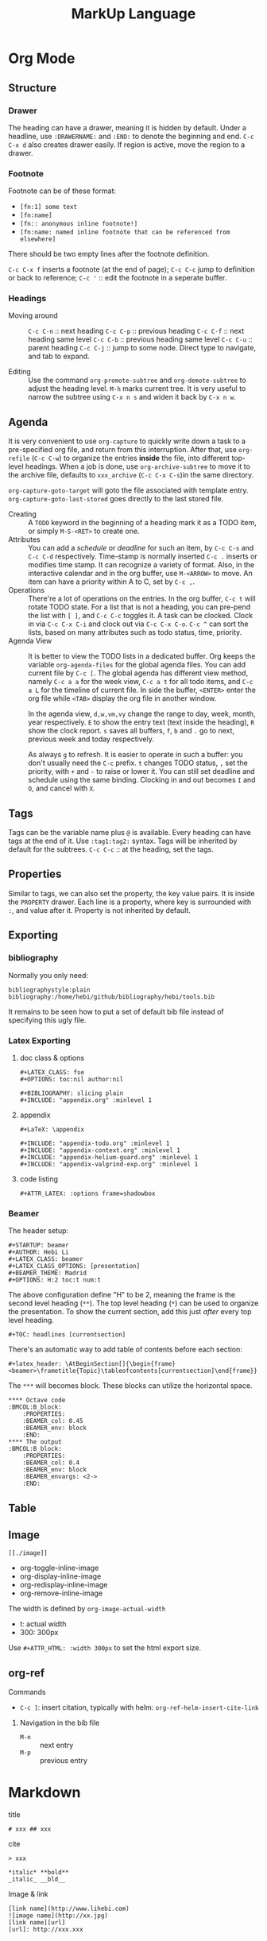 #+TITLE: MarkUp Language


* Org Mode


** Structure
*** Drawer
The heading can have a drawer, meaning it is hidden by default.
Under a headline, use =:DRAWERNAME:= and =:END:= to denote the beginning and end.
=C-c C-x d= also creates drawer easily. If region is active, move the region to a drawer.
*** Footnote
Footnote can be of these format:
- =[fn:1] some text=
- =[fn:name]=
- =[fn:: anonymous inline footnote!]=
- =[fn:name: named inline footnote that can be referenced from elsewhere]=
There should be two empty lines after the footnote definition.

=C-c C-x f= inserts a footnote (at the end of page);
=C-c C-c= jump to definition or back to reference;
=C-c '= :: edit the footnote in a seperate buffer.

*** Headings
- Moving around ::
  =C-c C-n= :: next heading
  =C-c C-p= :: previous heading
  =C-c C-f= :: next heading same level
  =C-c C-b= :: previous heading same level
  =C-c C-u= :: parent heading
  =C-c C-j= :: jump to some node. Direct type to navigate, and tab to expand.

- Editing ::
  Use the command =org-promote-subtree= and =org-demote-subtree= to adjust the heading level.
  =M-h= marks current tree.
  It is very useful to narrow the subtree using =C-x n s= and widen it back by =C-x n w=.

** Agenda
It is very convenient to use =org-capture= to quickly write down a
task to a pre-specified org file, and return from this
interruption. After that, use =org-refile= (=C-c C-w=) to organize the
entries *inside* the file, into different top-level headings. When a
job is done, use =org-archive-subtree= to move it to the archive file,
defaults to =xxx_archive= (=C-c C-x C-s=)in the same directory.

=org-capture-goto-target= will goto the file associated with template
entry. =org-capture-goto-last-stored= goes directly to the last stored
file.

- Creating :: A =TODO= keyword in the beginning of a heading mark it as a TODO item, or simply =M-S-<RET>= to create one.
- Attributes ::
  You can add a /schedule/ or /deadline/ for such an item,
  by =C-c C-s= and =C-c C-d= respectively.
  Time-stamp is normally inserted =C-c .= inserts or modifies time stamp. It can recognize a variety of format.
  Also, in the interactive calendar and in the org buffer, use =M-<ARROW>= to move.
  An item can have a priority within A to C, set by =C-c ,=.
- Operations ::
  There're a lot of operations on the entries.
  In the org buffer, =C-c t= will rotate TODO state.
  For a list that is not a heading, you can pre-pend the list with =[ ]=, and =C-c C-c= toggles it.
  A task can be clocked.
  Clock in via =C-c C-x C-i= and clock out via =C-c C-x C-o=.
  =C-c ^= can sort the lists, based on many attributes such as todo status, time, priority.
- Agenda View ::
  It is better to view the TODO lists in a dedicated buffer.
  Org keeps the variable =org-agenda-files= for the global agenda files.
  You can add current file by =C-c [=.
  The global agenda has different view method,
  namely =C-c a a= for the week view, =C-c a t= for all todo items, and =C-c a L= for the timeline of current file.
  In side the buffer, =<ENTER>= enter the org file while =<TAB>= display the org file in another window.

  In the agenda view, =d,w,vm,vy=  change the range to day, week, month, year respectively.
  =E= to show the entry text (text inside the heading), =R= show the clock report.
  =s= saves all buffers,  =f=, =b= and =.= go to next, previous week and today respectively.
  
  As always =g= to refresh.
  It is easier to operate in such a buffer: you don't usually need the =C-c= prefix.
  =t= changes TODO status, =,= set the priority, with =+= and =-= to raise or lower it.
  You can still set deadline and schedule using the same binding.
  Clocking in and out becomes =I= and =O=, and cancel with =X=.

** Tags
Tags can be the variable name plus =@= is available.
Every heading can have tags at the end of it. Use =:tag1:tag2:= syntax.
Tags will be inherited by default for the subtrees.
=C-c C-c= :: at the heading, set the tags.

# ** predefined tags
# Put a /unique/ letter for the /fast tag selection/ by just a single keystroke.

# #+BEGIN_SRC elisp
# (setq org-tag-alist '(("@work" . ?w) ("@home" . ?h) ("laptop" . ?l)))
# #+END_SRC

# You can also specify in a file basis:
# #+BEGIN_EXAMPLE
# #+TAGS: @work(w) @home(h)
# #+END_EXAMPLE

# Then =C-c C-c= on this line to "activate" it.

# ** search
# - =C-c / m= :: construct sparse tree based on tag
** Properties
Similar to tags, we can also set the property, the key value pairs.
It is inside the =PROPERTY= drawer. Each line is a property, where key is surrounded with =:=, and value after it.
Property is not inherited by default.

# ** Edit
# Editing properties is done in column view.
# First, you need to define the column format. Add and execute the following line:
# #+BEGIN_EXAMPLE
# #+COLUMNS: %25ITEM %TAGS %PRIORITY %TODO
# #+END_EXAMPLE

# - =C-c C-x C-c= :: toggle the column view
# - =g= :: refresh
# - =q= :: quit
# - =n= :: next allowed value
# - =p= :: previous allowed value
# - =e= :: edit this field
# - =v= :: show the value of the field

# ** search
# Search uses the same =C-c / m=.


** Exporting
*** bibliography
Normally you only need:
#+BEGIN_EXAMPLE
bibliographystyle:plain
bibliography:/home/hebi/github/bibliography/hebi/tools.bib
#+END_EXAMPLE

It remains to be seen how to put a set of default bib file instead of specifying this ugly file.

*** Latex Exporting
**** doc class & options

 #+begin_example
 #+LATEX_CLASS: fse
 #+OPTIONS: toc:nil author:nil

 #+BIBLIOGRAPHY: slicing plain
 #+INCLUDE: "appendix.org" :minlevel 1
 #+end_example

**** appendix
 #+begin_example
 #+LaTeX: \appendix

 #+INCLUDE: "appendix-todo.org" :minlevel 1
 #+INCLUDE: "appendix-context.org" :minlevel 1
 #+INCLUDE: "appendix-helium-guard.org" :minlevel 1
 #+INCLUDE: "appendix-valgrind-exp.org" :minlevel 1
 #+end_example

**** code listing
#+BEGIN_EXAMPLE
#+ATTR_LATEX: :options frame=shadowbox
#+END_EXAMPLE


*** Beamer
The header setup:
#+BEGIN_EXAMPLE
#+STARTUP: beamer
#+AUTHOR: Hebi Li
#+LATEX_CLASS: beamer
#+LATEX_CLASS_OPTIONS: [presentation]
#+BEAMER_THEME: Madrid
#+OPTIONS: H:2 toc:t num:t
#+END_EXAMPLE

The above configuration define "H" to be 2, meaning the frame is the second level heading (=**=).
The top level heading (=*=) can be used to organize the presentation.
To show the current section, add this just /after/ every top level heading.

#+BEGIN_EXAMPLE
#+TOC: headlines [currentsection]
#+END_EXAMPLE

There's an automatic way to add table of contents before each section:
#+BEGIN_EXAMPLE
#+latex_header: \AtBeginSection[]{\begin{frame}<beamer>\frametitle{Topic}\tableofcontents[currentsection]\end{frame}}
#+END_EXAMPLE

The =***= will becomes block.
These blocks can utilize the horizontal space.

#+BEGIN_EXAMPLE
**** Octave code                                              :BMCOL:B_block:
    :PROPERTIES:
    :BEAMER_col: 0.45
    :BEAMER_env: block
    :END:
**** The output                                               :BMCOL:B_block:
    :PROPERTIES:
    :BEAMER_col: 0.4
    :BEAMER_env: block
    :BEAMER_envargs: <2->
    :END:
#+END_EXAMPLE


** Table
#+begin_example org
#+TBLFM: $4=$2/10
#+TBLFM: $4=$2*100/$3
#+TBLFM: $4=(round $4)
#+end_example
** Image
=[[./image]]=

- org-toggle-inline-image
- org-display-inline-image
- org-redisplay-inline-image
- org-remove-inline-image

The width is defined by =org-image-actual-width=
- t: actual width
- 300: 300px

Use =#+ATTR_HTML: :width 300px= to set the html export size.

** org-ref
**** Commands
- =C-c ]=: insert citation, typically with helm: =org-ref-helm-insert-cite-link=

***** Navigation in the bib file
- =M-n= :: next entry
- =M-p= :: previous entry


* Markdown
title
#+begin_example
# xxx ## xxx
#+end_example

cite
#+begin_example
> xxx
#+end_example

#+begin_example
*italic* **bold**
_italic_ __bld__
#+end_example

Image & link

#+begin_example
[link name](http://www.lihebi.com)
![image name](http://xx.jpg)
[link name][url]
[url]: http://xxx.xxx
#+end_example





* UML

** Plantuml

*** Installation
Set the path in =org-plantuml-jar-path= variable in emacs.
=C-c C-c= to evaluate it, and =C-c C-x C-v= (=org-toggle-inline-image=) to show the image inline.

The block line:
#+BEGIN_EXAMPLE
#+BEGIN_SRC plantuml :file wikitmp_plantuml.png :exports results
#+END_EXAMPLE

*** Class Diagram
#+BEGIN_SRC plantuml :file wikitmp_class_diagram.png :exports both
abstract class AbstractClass {
  field
  Method()
  .. Seperators ..
  #ProtectedField
  ==
  -PrivateMethod()
  __
  +PublicMethod()
  ~PackagePrivateField
  --
  {static} StaticField
  {abstract} AbstractMethod()
}
class Concrete
class Single << (S,#FF7700) Singleton >>

Single "A side note" <|-- "B side note" Concrete : extension
AbstractClass --* Concrete : Composition,\nmultiline
AbstractClass --o Single : Aggregation
AbstractClass -- Single : just a line
AbstractClass ..|> Single : dotted, with arrow >
note left of AbstractClass : note left of A, can be\n<b>top,bottom,left,right</b>


#+END_SRC

*** Sequence Diagram
Sequence Diagram is used to describe the communication of /participants/.
The message can be sent to myself.

#+BEGIN_SRC plantuml :file wikitmp_sequence.png :exports both
title: Some Title
'this is a comment
participant Alice
actor Bob
database DB

Alice -> Bob : label on arrow
Alice <-- Bob : dotted arrow
note right: a note

== seperator ==
Alice -[#red]> DB : red arrow
...5 minutes later...
Alice -[#0000ff]-> Cindy : the color #0000ff
...
Bob -> Cindy
Bob -> Bob : self-messaging

note left
        multiple
        line
        note
end note

note left of Alice #cyan
        multi-line
        note
        left of Alice,
        in background cyan
end note

note left of Bob: Bob is an "actor"
note left of DB: DB is a "database"
note left of Cindy: Cindy is anonymous

note over Alice: note over Alice
#+END_SRC


* Graphviz/Dot

** Language
A graphviz source start from either =graph= or =digraph=. In graph,
you need to use =--= for edges, while in =digraph=, use =->= instead.
An optional =strict= means there's no duplicated edges (previous will be
removed).

Statements are separated by semicolon. Typically there are node stmt,
edge stmt, and subgraph to group statements.

#+begin_example
graph :: [strict] (graph | digraph) [ID] '{' stmt_list '}'
subgraph :: [subgraph [ID] ] '{' stmt_list '}'
#+end_example

#+begin_example
stmt_list :: stmt ';' stmt_list
stmt :: node_stmt | edge_stmt | attr_stmt | ID '=' ID | subgraph
#+end_example

Attributes can be associated with node, edge, graph, subgraph, or
cluster of subgraph. It is a list of key=value pairs. The =attr_stmt=
is meant for setting style for the whole subgraph.
#+begin_example
attr_stmt :: (graph | node | edge) attr_list
attr_list :: '[' (ID = ID) + ']'
#+end_example

If you only want to apply attr to node, you should write the node_stmt
separately, otherwise it will be applied on the edges.
#+begin_example
edge_stmt :: (node_id | subgraph) (->|--) (node_id | subgraph) + [attr_list]
node_stmt :: node_id [attr_list]
#+end_example

A subgraph is a cluster, if its name has prefix =cluster=.


** Attributes
- attribute: https://graphviz.gitlab.io/_pages/doc/info/attrs.html
- Color names: https://graphviz.gitlab.io/_pages/doc/info/colors.html

| name          | used by (NEC by default) | value |
|---------------+--------------------------+-------|
| color         |                          |       |
| fillcolor     |                          |       |
| fontcolor     |                          |       |
| fontsize      |                          |       |
| label         |                          |       |
| labeldistance | E                        |       |
| labelfontsize | E                        |       |
| style         |                          |       |
| shape         | N                        |       |

common style:
- solid
- dashed
- dotted
- bold

node style:
- rounded
- diagonals
- filled
- striped
- wedged

Edge style: just common style.

Cluster style
- rounded
- filled
- striped

Node shape (some):
- box
- ellipse
- oval
- circle
- diamond
- plaintext


** CMD
#+begin_example sh
dot -Tpng -o xxx.png xxx.dot
# automatic generate output filename based on input name
dot -Tpng -O xxx.dot
#+end_example

Popular output format:
- png
- pdf
- svg
